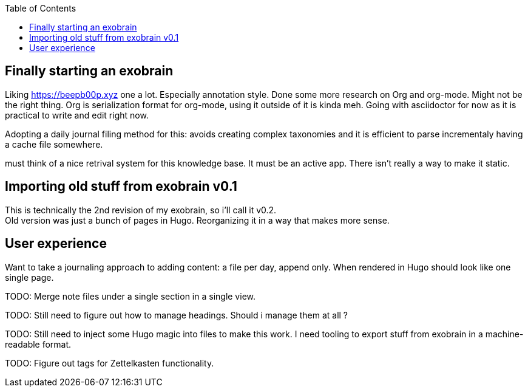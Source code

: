 :toc:

== Finally starting an exobrain

Liking https://beepb00p.xyz one a lot. Especially annotation style.
Done some more research on Org and org-mode. Might not be the right thing.
Org is serialization format for org-mode, using it outside of it is kinda meh.
Going with asciidoctor for now as it is practical to write and edit right now.

Adopting a daily journal filing method for this: avoids creating complex
taxonomies and it is efficient to parse incrementaly having a cache file
somewhere.

[future]
must think of a nice retrival system for this knowledge base.
It must be an active app. There isn't really a way to make it static.

== Importing old stuff from exobrain v0.1

This is technically the 2nd revision of my exobrain, so i'll call it v0.2. +
Old version was just a bunch of pages in Hugo.
Reorganizing it in a way that makes more sense.

== User experience

Want to take a journaling approach to adding content: a file per day, append
only.
When rendered in Hugo should look like one single page.

TODO: Merge note files under a single section in a single view.

TODO: Still need to figure out how to manage headings. Should i manage them at
all ?

TODO: Still need to inject some Hugo magic into files to make this work.
I need tooling to export stuff from exobrain in a machine-readable format.

TODO: Figure out tags for Zettelkasten functionality.